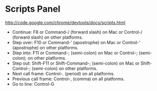 
* Scripts Panel
http://code.google.com/chrome/devtools/docs/scripts.html

- Continue: F8 or Command-/ (forward slash) on Mac or Control-/ (forward slash) on other platforms.
- Step over: F10 or Command-' (apostrophe) on Mac or Control-' (apostrophe) on other platforms.
- Step into: F11 or Command-; (semi-colon) on Mac or Control-; (semi-colon); on other platforms.
- Step out: Shift-F11 or Shift-Command-; (semi-colon) on Mac or Shift-Control-; (semi-colon) on other platforms.
- Next call frame: Control-. (period) on all platforms.
- Previous call frame: Control-, (comma) on all platforms.
- Go to line: Control-G
